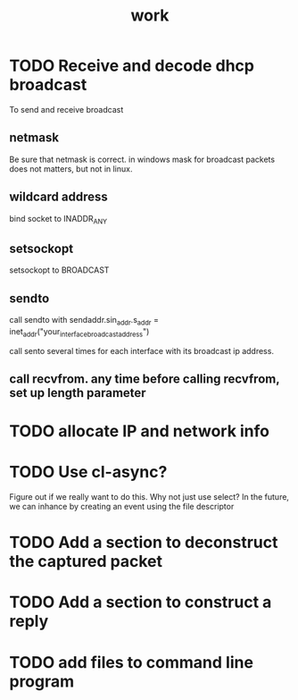 #+title: work

* TODO Receive and decode dhcp broadcast
  To send and receive broadcast

** netmask
   Be sure that netmask is correct. in windows mask for broadcast
    packets does not matters, but not in linux.

** wildcard address
   bind socket to INADDR_ANY

** setsockopt
   setsockopt to BROADCAST

** sendto
   call sendto with sendaddr.sin_addr.s_addr = inet_addr("your_interface_broadcast_address")

   call sento several times for each interface with its broadcast ip address.

** call recvfrom. any time before calling recvfrom, set up length parameter

  
* TODO allocate IP and network info

* TODO Use cl-async?
  Figure out if we really want to do this.  Why not just use select?
  In the future, we can inhance by creating an event using the file
  descriptor



* TODO Add a section to deconstruct the captured packet

* TODO Add a section to construct a reply

* TODO add files to command line program
  
